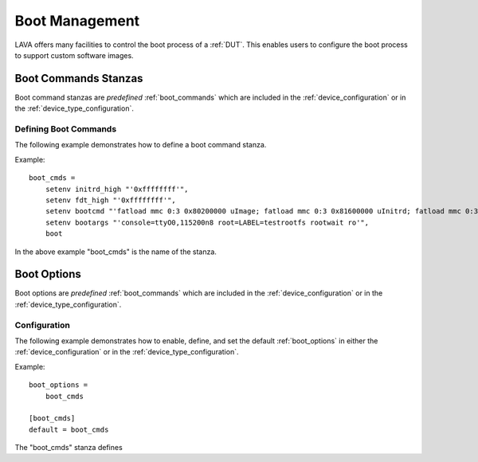 Boot Management
###############

LAVA offers many facilities to control the boot process of a :ref:`DUT`. This enables users to configure the boot process to support custom software images.

Boot Commands Stanzas
*********************

Boot command stanzas are *predefined* :ref:`boot_commands` which are included in the :ref:`device_configuration` or in the :ref:`device_type_configuration`.

Defining Boot Commands
======================

The following example demonstrates how to define a boot command stanza.

Example::

 boot_cmds = 
     setenv initrd_high "'0xffffffff'",
     setenv fdt_high "'0xffffffff'",
     setenv bootcmd "'fatload mmc 0:3 0x80200000 uImage; fatload mmc 0:3 0x81600000 uInitrd; fatload mmc 0:3 0x815f0000 board.dtb; bootm 0x80200000 0x81600000 0x815f0000'",
     setenv bootargs "'console=ttyO0,115200n8 root=LABEL=testrootfs rootwait ro'",
     boot

In the above example "boot_cmds" is the name of the stanza.

Boot Options
************

Boot options are *predefined* :ref:`boot_commands` which are included in the :ref:`device_configuration` or in the :ref:`device_type_configuration`.

Configuration
=============

The following example demonstrates how to enable, define, and set the default :ref:`boot_options` in either the :ref:`device_configuration` or in the :ref:`device_type_configuration`.

Example::
 
 boot_options =
     boot_cmds
 
 [boot_cmds]
 default = boot_cmds

The "boot_cmds" stanza defines


